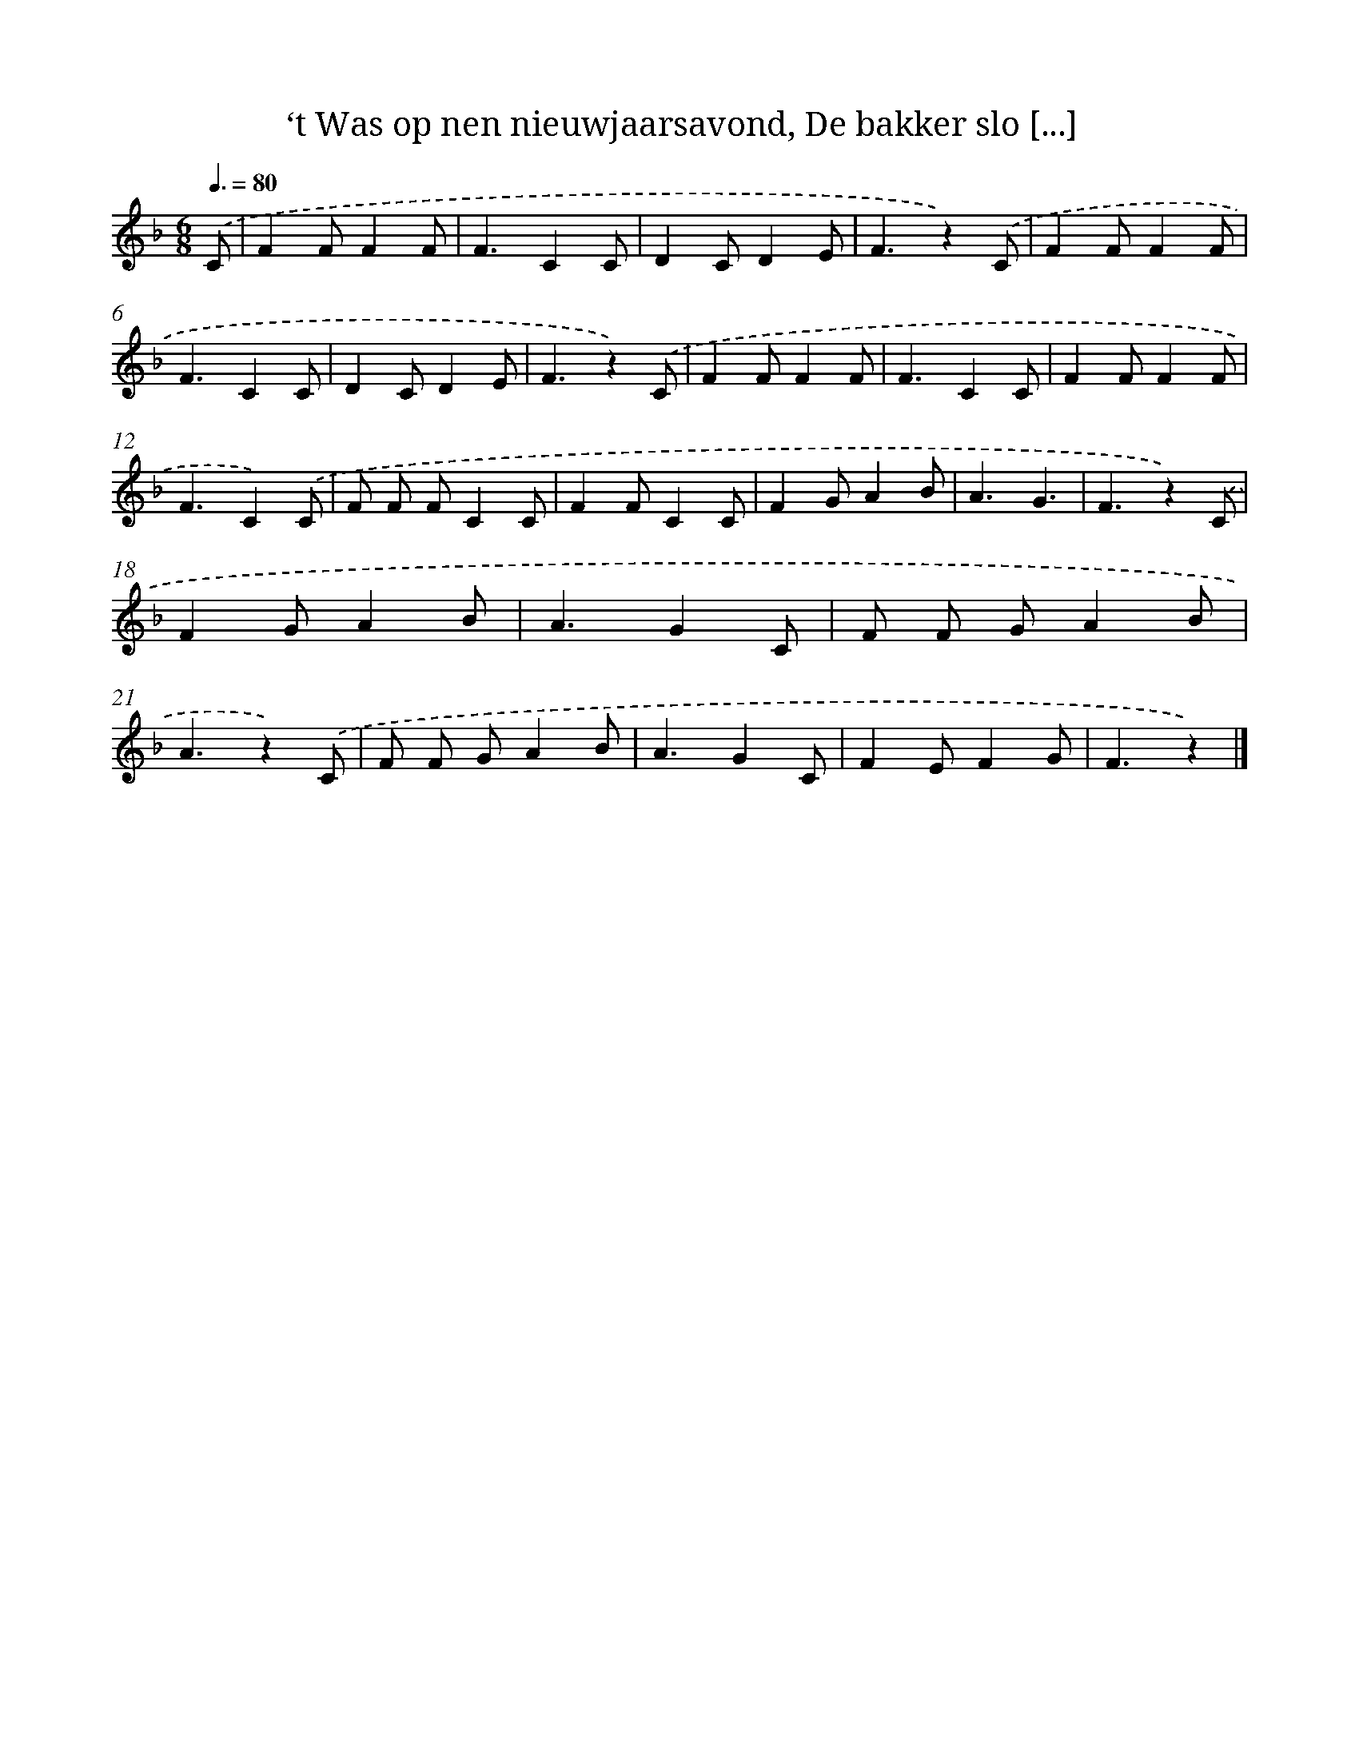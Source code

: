 X: 10111
T: ‘t Was op nen nieuwjaarsavond, De bakker slo [...]
%%abc-version 2.0
%%abcx-abcm2ps-target-version 5.9.1 (29 Sep 2008)
%%abc-creator hum2abc beta
%%abcx-conversion-date 2018/11/01 14:37:02
%%humdrum-veritas 3823273913
%%humdrum-veritas-data 3320549165
%%continueall 1
%%barnumbers 0
L: 1/4
M: 6/8
Q: 3/8=80
K: F clef=treble
.('C/ [I:setbarnb 1]|
FF/FF/ |
F3/CC/ |
DC/DE/ |
F3/z).('C/ |
FF/FF/ |
F3/CC/ |
DC/DE/ |
F3/z).('C/ |
FF/FF/ |
F3/CC/ |
FF/FF/ |
F3/C).('C/ |
F/ F/ F/CC/ |
FF/CC/ |
FG/AB/ |
A3/G3/ |
F3/z).('C/ |
FG/AB/ |
A3/GC/ |
F/ F/ G/AB/ |
A3/z).('C/ |
F/ F/ G/AB/ |
A3/GC/ |
FE/FG/ |
F3/z) |]
